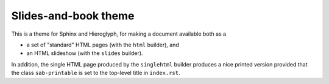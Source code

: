 Slides-and-book theme
#####################

This is a theme for Sphinx and Hieroglyph,
for making a document available both as a

* a set of "standard" HTML pages (with the ``html`` builder), and
* an HTML slideshow (with the ``slides`` builder).

In addition,
the single HTML page produced by the ``singlehtml`` builder
produces a nice printed version provided that
the class ``sab-printable`` is set to the top-level title in ``index.rst``.

